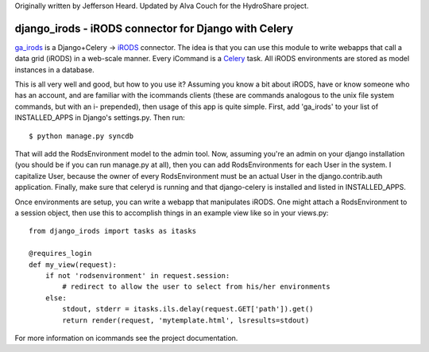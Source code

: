 Originally written by Jefferson Heard. Updated by Alva Couch
for the HydroShare project. 

django_irods - iRODS connector for Django with Celery
#################################################

`ga_irods`_ is a Django+Celery -> `iRODS`_ connector.  The idea is that you can
use this module to write webapps that call a data grid (iRODS) in a web-scale
manner.  Every iCommand is a `Celery`_ task.  All iRODS environments are stored
as model instances in a database.

.. _iRODS: http://www.irods.org
.. _Celery: http://www.celeryproject.org
.. _ga_irods: http://www.github.com/JeffHeard/ga_irods

This is all very well and good, but how to you use it?  Assuming you know a bit
about iRODS, have or know someone who has an account, and are familiar with the
icommands clients (these are commands analogous to the unix file system
commands, but with an i- prepended), then usage of this app is quite simple.
First, add 'ga_irods' to your list of INSTALLED_APPS in Django's settings.py.
Then run::

    $ python manage.py syncdb

That will add the RodsEnvironment model to the admin tool.  Now, assuming
you're an admin on your django installation (you should be if you can run
manage.py at all), then you can add RodsEnvironments for each User in the
system.  I capitalize User, because the owner of every RodsEnvironment must be
an actual User in the django.contrib.auth application.  Finally, make sure that
celeryd is running and that django-celery is installed and listed in
INSTALLED_APPS.

Once environments are setup, you can write a webapp that manipulates iRODS.  One
might attach a RodsEnvironment to a session object, then use this to accomplish
things in an example view like so in your views.py::

    from django_irods import tasks as itasks

    @requires_login
    def my_view(request):
        if not 'rodsenvironment' in request.session:
            # redirect to allow the user to select from his/her environments
        else:
            stdout, stderr = itasks.ils.delay(request.GET['path']).get()
            return render(request, 'mytemplate.html', lsresults=stdout)

For more information on icommands see the project documentation.
